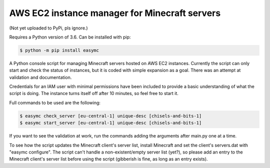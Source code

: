 AWS EC2 instance manager for Minecraft servers
==============================================

(Not yet uploaded to PyPi, pls ignore.)

Requires a Python version of 3.6. Can be installed with pip:

.. code-block:: bash

	$ python -m pip install easymc

A Python console script for managing Minecraft servers hosted on AWS EC2 instances. Currently the script can only start and check the status of instances, but it is coded with simple expansion as a goal. There was an attempt at validation and documentation.

Credentials for an IAM user with minimal permissions have been included to provide a basic understanding of what the script is doing. The instance turns itself off after 10 minutes, so feel free to start it.

Full commands to be used are the following:

.. code-block:: bash

	$ easymc check_server [eu-central-1] unique-desc [chisels-and-bits-1]
	$ easymc start_server [eu-central-1] unique-desc [chisels-and-bits-1]

If you want to see the validation at work, run the commands adding the arguments after main.py one at a time.

To see how the script updates the Minecraft client's server list, install Minecraft and set the client's servers.dat with "easymc configure". The script can't handle a non-existent/empty server list (yet?), so please add an entry to the Minecraft client's server list before using the script (gibberish is fine, as long as an entry exists).
